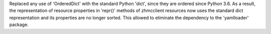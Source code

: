 Replaced any use of 'OrderedDict' with the standard Python 'dict', since they
are ordered since Python 3.6. As a result, the representation of resource
properties in 'repr()' methods of zhmcclient resources now uses the standard
dict representation and its properties are no longer sorted. This allowed to
eliminate the dependency to the 'yamlloader' package.
